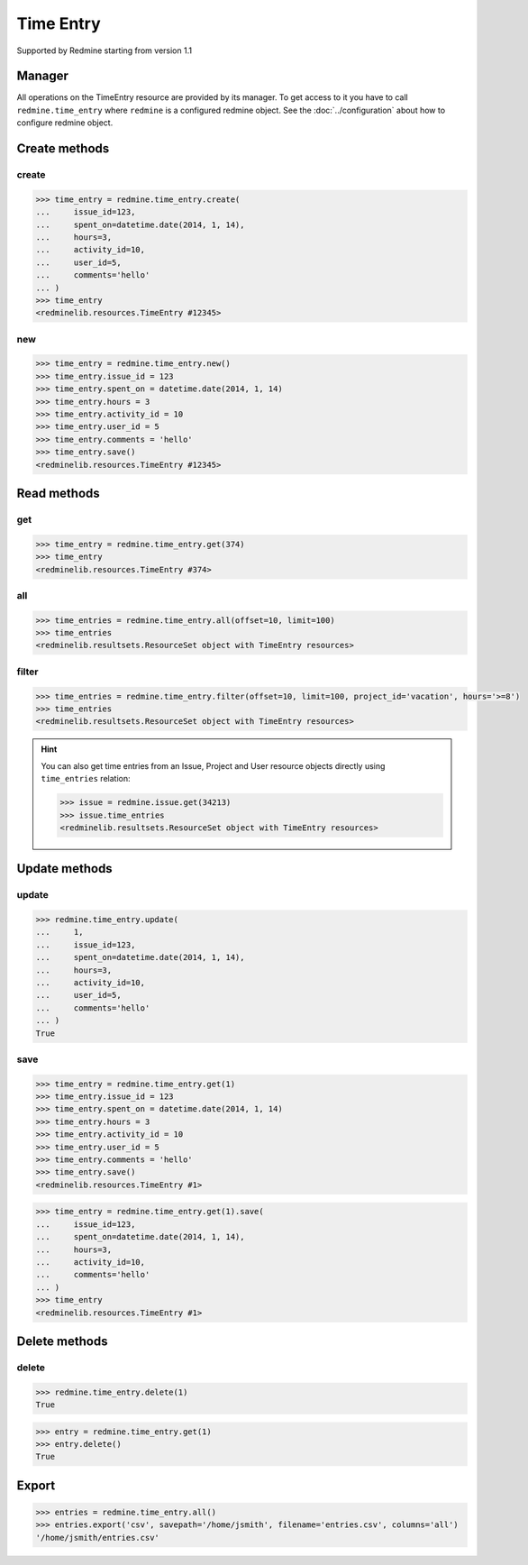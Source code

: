 Time Entry
==========

Supported by Redmine starting from version 1.1

Manager
-------

All operations on the TimeEntry resource are provided by its manager. To get access
to it you have to call ``redmine.time_entry`` where ``redmine`` is a configured redmine
object. See the :doc:`../configuration` about how to configure redmine object.

Create methods
--------------

create
++++++

.. py:method:: create(**fields)
   :module: redminelib.managers.ResourceManager
   :noindex:

   Creates new TimeEntry resource with given fields and saves it to the Redmine.

   :param int issue_id or project_id: (required). The issue id or project id to log time on.
   :param hours: (required). The number of spent hours.
   :type hours: int or float
   :param spent_on: (optional). The date the time was spent (current date if not set).
   :type spent_on: string or date object
   :param int activity_id: (optional). The id of the time activity. This parameter is required unless
    a default activity is defined in Redmine. Available activity ids can be retrieved per project
    using ``include=['time_entry_activities']``, requires Redmine >= 3.4.0.
   :param int user_id: (optional). Will create a time entry on behalf of this user id.
   :param string comments: (optional). Short description for the entry (255 characters max).
   :return: :ref:`Resource` object

.. code-block:: python

   >>> time_entry = redmine.time_entry.create(
   ...     issue_id=123,
   ...     spent_on=datetime.date(2014, 1, 14),
   ...     hours=3,
   ...     activity_id=10,
   ...     user_id=5,
   ...     comments='hello'
   ... )
   >>> time_entry
   <redminelib.resources.TimeEntry #12345>

new
+++

.. py:method:: new()
   :module: redminelib.managers.ResourceManager
   :noindex:

   Creates new empty TimeEntry resource but saves it to the Redmine only when ``save()`` is called, also
   calls ``pre_create()`` and ``post_create()`` methods of the :ref:`Resource` object. Valid attributes
   are the same as for ``create()`` method above.

   :return: :ref:`Resource` object

.. code-block:: python

   >>> time_entry = redmine.time_entry.new()
   >>> time_entry.issue_id = 123
   >>> time_entry.spent_on = datetime.date(2014, 1, 14)
   >>> time_entry.hours = 3
   >>> time_entry.activity_id = 10
   >>> time_entry.user_id = 5
   >>> time_entry.comments = 'hello'
   >>> time_entry.save()
   <redminelib.resources.TimeEntry #12345>

Read methods
------------

get
+++

.. py:method:: get(resource_id)
   :module: redminelib.managers.ResourceManager
   :noindex:

   Returns single TimeEntry resource from Redmine by its id.

   :param int resource_id: (required). Id of the time entry.
   :return: :ref:`Resource` object

.. code-block:: python

   >>> time_entry = redmine.time_entry.get(374)
   >>> time_entry
   <redminelib.resources.TimeEntry #374>

all
+++

.. py:method:: all(**params)
   :module: redminelib.managers.ResourceManager
   :noindex:

   Returns all TimeEntry resources from Redmine.

   :param int limit: (optional). How much resources to return.
   :param int offset: (optional). Starting from what resource to return the other resources.
   :return: :ref:`ResourceSet` object

.. code-block:: python

   >>> time_entries = redmine.time_entry.all(offset=10, limit=100)
   >>> time_entries
   <redminelib.resultsets.ResourceSet object with TimeEntry resources>

filter
++++++

.. py:method:: filter(**filters)
   :module: redminelib.managers.ResourceManager
   :noindex:

   Returns TimeEntry resources that match the given lookup parameters.

   :param project_id: (optional). Get time entries from the project with given id.
   :type project_id: int or string
   :param int issue_id: (optional). Get time entries from the issue with given id.
   :param int user_id: (optional). Get time entries for the user with given id.
   :param spent_on: (optional). Redmine >= 2.3.0 only. Date when time was spent.
   :type spent_on: string or date object
   :param from_date: (optional). Limit time entries from this date.
   :type from_date: string or date object
   :param to_date: (optional). Limit time entries until this date.
   :type to_date: string or date object
   :param string hours: (optional). Get only time entries that are =, >=, <= hours.
   :param int limit: (optional). How much resources to return.
   :param int offset: (optional). Starting from what resource to return the other resources.
   :return: :ref:`ResourceSet` object

.. code-block:: python

   >>> time_entries = redmine.time_entry.filter(offset=10, limit=100, project_id='vacation', hours='>=8')
   >>> time_entries
   <redminelib.resultsets.ResourceSet object with TimeEntry resources>

.. hint::

   You can also get time entries from an Issue, Project and User resource objects directly
   using ``time_entries`` relation:

   .. code-block:: python

      >>> issue = redmine.issue.get(34213)
      >>> issue.time_entries
      <redminelib.resultsets.ResourceSet object with TimeEntry resources>

Update methods
--------------

update
++++++

.. py:method:: update(resource_id, **fields)
   :module: redminelib.managers.ResourceManager
   :noindex:

   Updates values of given fields of a TimeEntry resource and saves them to the Redmine.

   :param int resource_id: (required). Time entry id.
   :param int issue_id or project_id: (optional). The issue id or project id to log time on.
   :param int hours: (optional). The number of spent hours.
   :param spent_on: (optional). The date the time was spent.
   :type spent_on: string or date object
   :param int activity_id: (optional). The id of the time activity. Available activity ids can
    be retrieved per project using ``include=['time_entry_activities']``, requires Redmine >= 3.4.0.
   :param int user_id: (optional). Will update a time entry on behalf of this user id.
   :param string comments: (optional). Short description for the entry (255 characters max).
   :return: True

.. code-block:: python

   >>> redmine.time_entry.update(
   ...     1,
   ...     issue_id=123,
   ...     spent_on=datetime.date(2014, 1, 14),
   ...     hours=3,
   ...     activity_id=10,
   ...     user_id=5,
   ...     comments='hello'
   ... )
   True

save
++++

.. py:method:: save(**attrs)
   :module: redminelib.resources.TimeEntry
   :noindex:

   Saves the current state of a TimeEntry resource to the Redmine. Attrs that
   can be changed are the same as for ``update()`` method above.

   :return: :ref:`Resource` object

.. code-block:: python

   >>> time_entry = redmine.time_entry.get(1)
   >>> time_entry.issue_id = 123
   >>> time_entry.spent_on = datetime.date(2014, 1, 14)
   >>> time_entry.hours = 3
   >>> time_entry.activity_id = 10
   >>> time_entry.user_id = 5
   >>> time_entry.comments = 'hello'
   >>> time_entry.save()
   <redminelib.resources.TimeEntry #1>

.. versionadded:: 2.1.0 Alternative syntax was introduced.

.. code-block:: python

   >>> time_entry = redmine.time_entry.get(1).save(
   ...     issue_id=123,
   ...     spent_on=datetime.date(2014, 1, 14),
   ...     hours=3,
   ...     activity_id=10,
   ...     comments='hello'
   ... )
   >>> time_entry
   <redminelib.resources.TimeEntry #1>

Delete methods
--------------

delete
++++++

.. py:method:: delete(resource_id)
   :module: redminelib.managers.ResourceManager
   :noindex:

   Deletes single TimeEntry resource from Redmine by its id.

   :param int resource_id: (required). Time entry id.
   :return: True

.. code-block:: python

   >>> redmine.time_entry.delete(1)
   True

.. py:method:: delete()
   :module: redminelib.resources.TimeEntry
   :noindex:

   Deletes current TimeEntry resource object from Redmine.

   :return: True

.. code-block:: python

   >>> entry = redmine.time_entry.get(1)
   >>> entry.delete()
   True

Export
------

.. versionadded:: 2.0.0

.. py:method:: export(fmt, savepath=None, filename=None, columns=None, encoding='UTF-8')
   :module: redminelib.resultsets.ResourceSet
   :noindex:

   Exports a resource set of TimeEntry resources in one of the following formats: atom, csv

   :param string fmt: (required). Format to use for export.
   :param string savepath: (optional). Path where to save the file.
   :param string filename: (optional). Name that will be used for the file.
   :param columns: (optional). Iterable of column names or "all" string for all available columns
    or "all_gui" string for GUI like behaviour or iterable of elements with "all_gui" string and
    additional columns to export.
   :type columns: iterable or string
   :param encoding: (optional). Encoding that will be used for the result file.
   :return: String or Object

.. code-block:: python

   >>> entries = redmine.time_entry.all()
   >>> entries.export('csv', savepath='/home/jsmith', filename='entries.csv', columns='all')
   '/home/jsmith/entries.csv'
